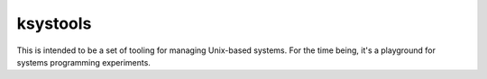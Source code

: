ksystools
=========

This is intended to be a set of tooling for managing Unix-based
systems. For the time being, it's a playground for systems programming
experiments.
